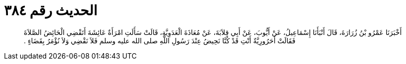 
= الحديث رقم ٣٨٤

[quote.hadith]
أَخْبَرَنَا عَمْرُو بْنُ زُرَارَةَ، قَالَ أَنْبَأَنَا إِسْمَاعِيلُ، عَنْ أَيُّوبَ، عَنْ أَبِي قِلاَبَةَ، عَنْ مُعَاذَةَ الْعَدَوِيَّةِ، قَالَتْ سَأَلَتِ امْرَأَةٌ عَائِشَةَ أَتَقْضِي الْحَائِضُ الصَّلاَةَ فَقَالَتْ أَحَرُورِيَّةٌ أَنْتِ قَدْ كُنَّا نَحِيضُ عِنْدَ رَسُولِ اللَّهِ صلى الله عليه وسلم فَلاَ نَقْضِي وَلاَ نُؤْمَرُ بِقَضَاءٍ ‏.‏